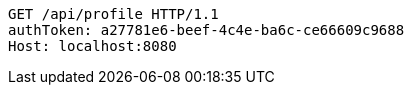[source,http,options="nowrap"]
----
GET /api/profile HTTP/1.1
authToken: a27781e6-beef-4c4e-ba6c-ce66609c9688
Host: localhost:8080
----
